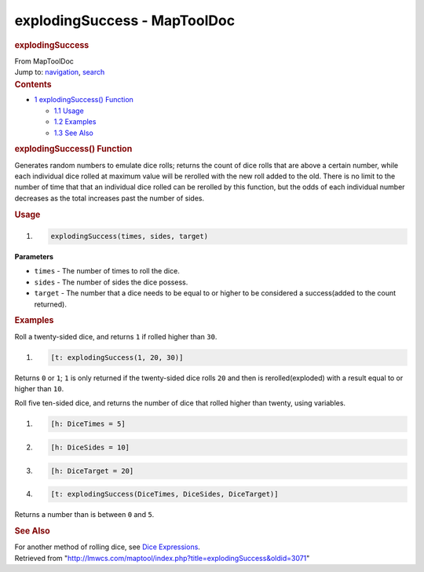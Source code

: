 =============================
explodingSuccess - MapToolDoc
=============================

.. contents::
   :depth: 3
..

.. container:: noprint
   :name: mw-page-base

.. container:: noprint
   :name: mw-head-base

.. container:: mw-body
   :name: content

   .. container:: mw-indicators

   .. rubric:: explodingSuccess
      :name: firstHeading
      :class: firstHeading

   .. container:: mw-body-content
      :name: bodyContent

      .. container::
         :name: siteSub

         From MapToolDoc

      .. container::
         :name: contentSub

      .. container:: mw-jump
         :name: jump-to-nav

         Jump to: `navigation <#mw-head>`__, `search <#p-search>`__

      .. container:: mw-content-ltr
         :name: mw-content-text

         .. container:: toc
            :name: toc

            .. container::
               :name: toctitle

               .. rubric:: Contents
                  :name: contents

            -  `1 explodingSuccess()
               Function <#explodingSuccess.28.29_Function>`__

               -  `1.1 Usage <#Usage>`__
               -  `1.2 Examples <#Examples>`__
               -  `1.3 See Also <#See_Also>`__

         .. rubric:: explodingSuccess() Function
            :name: explodingsuccess-function

         .. container:: template_description

            Generates random numbers to emulate dice rolls; returns the
            count of dice rolls that are above a certain number, while
            each individual dice rolled at maximum value will be
            rerolled with the new roll added to the old. There is no
            limit to the number of time that that an individual dice
            rolled can be rerolled by this function, but the odds of
            each individual number decreases as the total increases past
            the number of sides.

         .. rubric:: Usage
            :name: usage

         .. container:: mw-geshi mw-code mw-content-ltr

            .. container:: mtmacro source-mtmacro

               #. .. code-block:: none

                     explodingSuccess(times, sides, target)

         **Parameters**

         -  ``times`` - The number of times to roll the dice.
         -  ``sides`` - The number of sides the dice possess.
         -  ``target`` - The number that a dice needs to be equal to or
            higher to be considered a success(added to the count
            returned).

         .. rubric:: Examples
            :name: examples

         .. container:: template_examples

            Roll a twenty-sided dice, and returns ``1`` if rolled higher
            than ``30``.

            .. container:: mw-geshi mw-code mw-content-ltr

               .. container:: mtmacro source-mtmacro

                  #. .. code-block:: none

                        [t: explodingSuccess(1, 20, 30)]

            Returns ``0`` or ``1``; ``1`` is only returned if the
            twenty-sided dice rolls ``20`` and then is
            rerolled(exploded) with a result equal to or higher than
            ``10``.

            Roll five ten-sided dice, and returns the number of dice
            that rolled higher than twenty, using variables.

            .. container:: mw-geshi mw-code mw-content-ltr

               .. container:: mtmacro source-mtmacro

                  #. .. code-block:: none

                        [h: DiceTimes = 5]

                  #. .. code-block:: none

                        [h: DiceSides = 10]

                  #. .. code-block:: none

                        [h: DiceTarget = 20]

                  #. .. code-block:: none

                        [t: explodingSuccess(DiceTimes, DiceSides, DiceTarget)]

            Returns a number than is between ``0`` and ``5``.

         .. rubric:: See Also
            :name: see-also

         .. container:: template_also

            For another method of rolling dice, see `Dice
            Expressions <Dice_Expressions>`__.

      .. container:: printfooter

         Retrieved from
         "http://lmwcs.com/maptool/index.php?title=explodingSuccess&oldid=3071"

